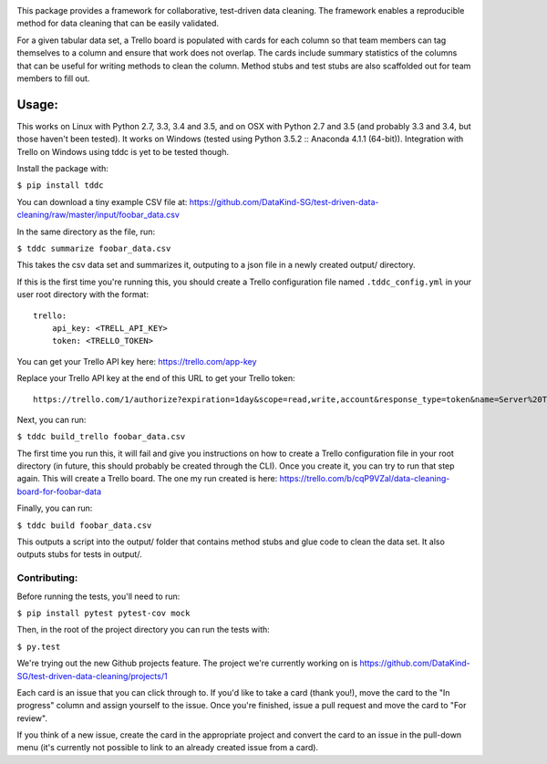.. image:: https://travis-ci.org/DataKind-SG/test-driven-data-cleaning.svg?branch=master
    :target: https://travis-ci.org/DataKind-SG/test-driven-data-cleaning# Test Driven Data Cleaning
    :alt: Build Status

.. image:: https://coveralls.io/repos/github/DataKind-SG/test-driven-data-cleaning/badge.svg?branch=master
    :target: https://coveralls.io/github/DataKind-SG/test-driven-data-cleaning?branch=master

This package provides a framework for collaborative, test-driven data cleaning. The framework enables a reproducible method for data cleaning that can be easily validated.
    
For a given tabular data set, a Trello board is populated with cards for each column so that team members can tag themselves to a column and ensure that work does not overlap. The cards include summary statistics of the columns that can be useful for writing methods to clean the column. Method stubs and test stubs are also scaffolded out for team members to fill out.

======
Usage:
======

This works on Linux with Python 2.7, 3.3, 3.4 and 3.5, and on OSX with Python 2.7 and 3.5 (and probably 3.3 and 3.4, but those haven't been tested).  
It works on Windows (tested using Python 3.5.2 :: Anaconda 4.1.1 (64-bit)). 
Integration with Trello on Windows using tddc is yet to be tested though.

Install the package with:

``$ pip install tddc``

You can download a tiny example CSV file at: https://github.com/DataKind-SG/test-driven-data-cleaning/raw/master/input/foobar_data.csv

In the same directory as the file, run:

``$ tddc summarize foobar_data.csv``

This takes the csv data set and summarizes it, outputing to a json file in a newly created output/ directory.

If this is the first time you're running this, you should create a Trello configuration file named ``.tddc_config.yml`` in your user root directory with the format::
 
    trello:
        api_key: <TRELL_API_KEY>
        token: <TRELLO_TOKEN>
 
You can get your Trello API key here: https://trello.com/app-key

Replace your Trello API key at the end of this URL to get your Trello token::

    https://trello.com/1/authorize?expiration=1day&scope=read,write,account&response_type=token&name=Server%20Token&key=<TRELLO_API_KEY>

Next, you can run:

``$ tddc build_trello foobar_data.csv``

The first time you run this, it will fail and give you instructions on how to create a Trello configuration file in your root directory (in future, this should probably be created through the CLI).
Once you create it, you can try to run that step again. This will create a Trello board. The one my run created is here: https://trello.com/b/cqP9VZal/data-cleaning-board-for-foobar-data 

Finally, you can run:

``$ tddc build foobar_data.csv``

This outputs a script into the output/ folder that contains method stubs and glue code to clean the data set. It also outputs stubs for tests in output/.

Contributing:
=============

Before running the tests, you'll need to run:

``$ pip install pytest pytest-cov mock``

Then, in the root of the project directory you can run the tests with:

``$ py.test``

We're trying out the new Github projects feature. The project we're currently working on is https://github.com/DataKind-SG/test-driven-data-cleaning/projects/1

Each card is an issue that you can click through to. If you'd like to take a card (thank you!), move the card to the "In progress" column and assign yourself to the issue. Once you're finished, issue a pull request and move the card to "For review". 

If you think of a new issue, create the card in the appropriate project and convert the card to an issue in the pull-down menu (it's currently not possible to link to an already created issue from a card).
